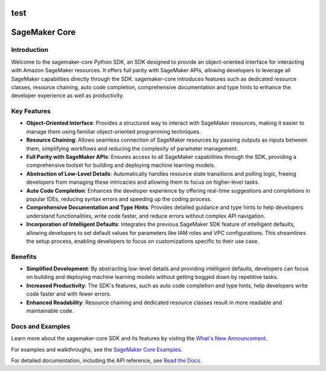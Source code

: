 .. image:: https://github.com/aws/sagemaker-python-sdk/raw/master/branding/icon/sagemaker-banner.png
    :height: 100px
    :alt: SageMaker
test
====================
SageMaker Core
====================

.. image:: https://img.shields.io/pypi/v/sagemaker-core.svg
   :target: https://pypi.python.org/pypi/sagemaker-core
   :alt: Latest Version

.. image:: https://img.shields.io/pypi/pyversions/sagemaker-core.svg
   :target: https://pypi.python.org/pypi/sagemaker-core
   :alt: Supported Python Versions



Introduction
------------

Welcome to the sagemaker-core Python SDK, an SDK designed to provide an object-oriented interface for interacting with Amazon SageMaker resources. It offers full parity with SageMaker APIs, allowing developers to leverage all SageMaker capabilities directly through the SDK. sagemaker-core introduces features such as dedicated resource classes, resource chaining, auto code completion, comprehensive documentation and type hints to enhance the developer experience as well as productivity. 


Key Features
------------

* **Object-Oriented Interface**: Provides a structured way to interact with SageMaker resources, making it easier to manage them using familiar object-oriented programming techniques.
* **Resource Chaining**: Allows seamless connection of SageMaker resources by passing outputs as inputs between them, simplifying workflows and reducing the complexity of parameter management.
* **Full Parity with SageMaker APIs**: Ensures access to all SageMaker capabilities through the SDK, providing a comprehensive toolset for building and deploying machine learning models.
* **Abstraction of Low-Level Details**: Automatically handles resource state transitions and polling logic, freeing developers from managing these intricacies and allowing them to focus on higher-level tasks.
* **Auto Code Completion**: Enhances the developer experience by offering real-time suggestions and completions in popular IDEs, reducing syntax errors and speeding up the coding process.
* **Comprehensive Documentation and Type Hints**: Provides detailed guidance and type hints to help developers understand functionalities, write code faster, and reduce errors without complex API navigation.
* **Incorporation of Intelligent Defaults**: Integrates the previous SageMaker SDK feature of intelligent defaults, allowing developers to set default values for parameters like IAM roles and VPC configurations. This streamlines the setup process, enabling developers to focus on customizations specific to their use case.


Benefits
--------

* **Simplified Development**: By abstracting low-level details and providing intelligent defaults, developers can focus on building and deploying machine learning models without getting bogged down by repetitive tasks.
* **Increased Productivity**: The SDK's features, such as auto code completion and type hints, help developers write code faster and with fewer errors.
* **Enhanced Readability**: Resource chaining and dedicated resource classes result in more readable and maintainable code.


Docs and Examples
-----------------
Learn more about the sagemaker-core SDK and its features by visting the `What's New Announcement <https://aws.amazon.com/about-aws/whats-new/2024/09/sagemaker-core-object-oriented-sdk-amazon-sagemaker>`_.

For examples and walkthroughs, see the `SageMaker Core Examples <https://github.com/aws/amazon-sagemaker-examples/tree/default/%20%20%20%20%20%20%20%20%20sagemaker-core>`_.

For detailed documentation, including the API reference, see `Read the Docs <https://sagemaker-core.readthedocs.io>`_.
